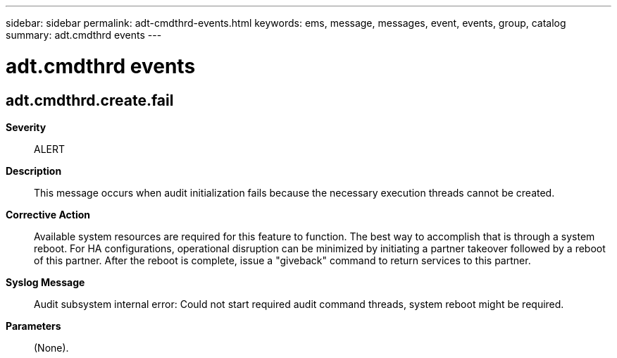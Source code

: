 ---
sidebar: sidebar
permalink: adt-cmdthrd-events.html
keywords: ems, message, messages, event, events, group, catalog
summary: adt.cmdthrd events
---

= adt.cmdthrd events
:toclevels: 1
:hardbreaks:
:nofooter:
:icons: font
:linkattrs:
:imagesdir: ./media/

== adt.cmdthrd.create.fail
*Severity*::
ALERT
*Description*::
This message occurs when audit initialization fails because the necessary execution threads cannot be created.
*Corrective Action*::
Available system resources are required for this feature to function. The best way to accomplish that is through a system reboot. For HA configurations, operational disruption can be minimized by initiating a partner takeover followed by a reboot of this partner. After the reboot is complete, issue a "giveback" command to return services to this partner.
*Syslog Message*::
Audit subsystem internal error: Could not start required audit command threads, system reboot might be required.
*Parameters*::
(None).
